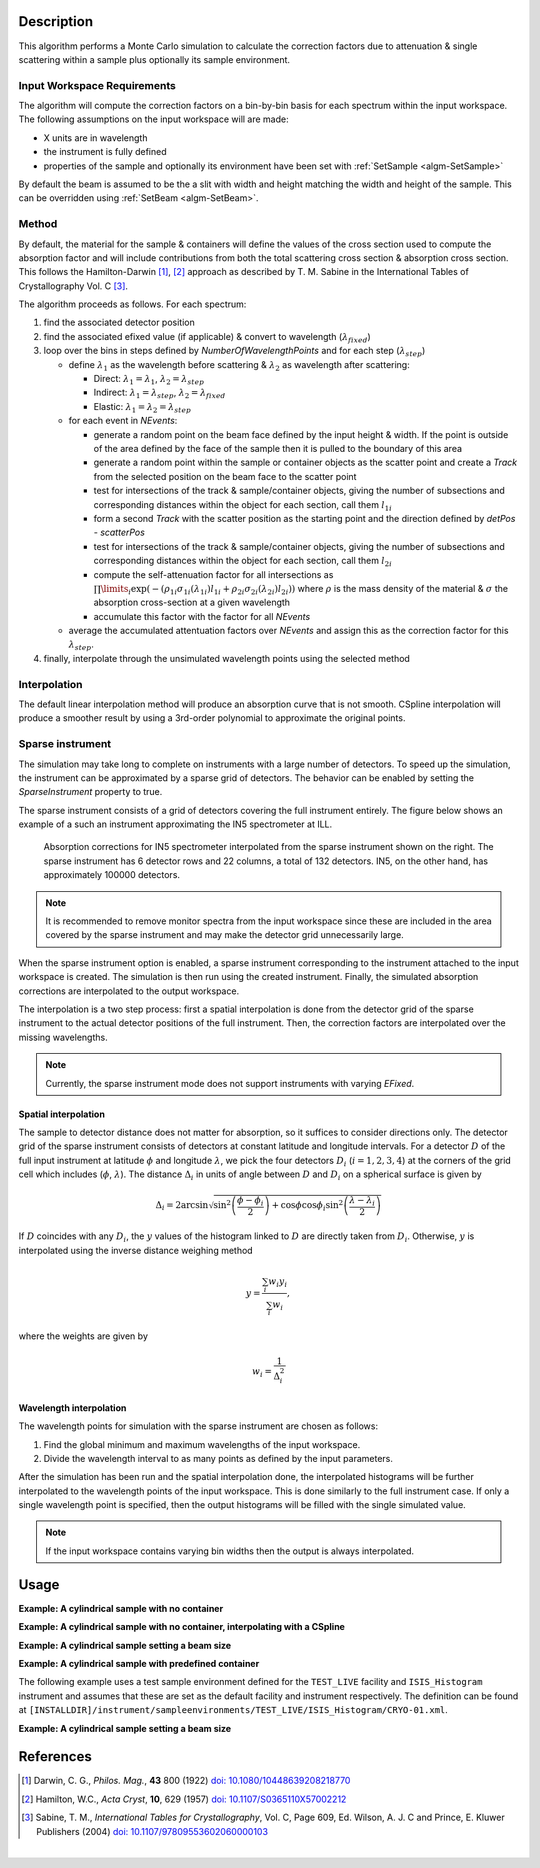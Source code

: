 .. algorithm::

.. summary::

.. seeAlso::

.. properties::

Description
-----------

This algorithm performs a Monte Carlo simulation to calculate the correction factors due
to attenuation & single scattering within a sample plus optionally its sample environment.

Input Workspace Requirements
############################

The algorithm will compute the correction factors on a bin-by-bin basis for each spectrum within
the input workspace. The following assumptions on the input workspace will are made:

- X units are in wavelength
- the instrument is fully defined
- properties of the sample and optionally its environment have been set with
  :ref:`SetSample <algm-SetSample>`

By default the beam is assumed to be the a slit with width and height matching
the width and height of the sample. This can be overridden using :ref:`SetBeam <algm-SetBeam>`.

Method
######

By default, the material for the sample & containers will define the values of the cross section used to compute the absorption factor and will
include contributions from both the total scattering cross section & absorption cross section.
This follows the Hamilton-Darwin [#DAR]_, [#HAM]_ approach as described by T. M. Sabine in the International Tables of Crystallography Vol. C [#SAB]_.

The algorithm proceeds as follows. For each spectrum:

#. find the associated detector position

#. find the associated efixed value (if applicable) & convert to wavelength (:math:`\lambda_{fixed}`)

#. loop over the bins in steps defined by `NumberOfWavelengthPoints` and for each step (:math:`\lambda_{step}`)

   * define :math:`\lambda_1` as the wavelength before scattering & :math:`\lambda_2` as wavelength after scattering:

     - Direct: :math:`\lambda_1 = \lambda_1`, :math:`\lambda_2 = \lambda_{step}`

     - Indirect: :math:`\lambda_1 = \lambda_{step}`, :math:`\lambda_2 = \lambda_{fixed}`

     - Elastic: :math:`\lambda_1 = \lambda_2 = \lambda_{step}`

   * for each event in `NEvents`:

     - generate a random point on the beam face defined by the input height & width. If the point is outside of the
       area defined by the face of the sample then it is pulled to the boundary of this area

     - generate a random point within the sample or container objects as the scatter point and create a `Track`
       from the selected position on the beam face to the scatter point

     - test for intersections of the track & sample/container objects, giving the number of subsections
       and corresponding distances within the object for each section, call them :math:`l_{1i}`

     - form a second `Track` with the scatter position as the starting point and the direction defined by
       `detPos - scatterPos`

     - test for intersections of the track & sample/container objects, giving the number of subsections
       and corresponding distances within the object for each section, call them :math:`l_{2i}`

     - compute the self-attenuation factor for all intersections as
       :math:`\prod\limits_{i} \exp(-(\rho_{1i}\sigma_{1i}(\lambda_{1i})l_{1i} + \rho_{2i}\sigma_{2i}(\lambda_{2i})l_{2i}))`
       where :math:`\rho` is the mass density of the material &
       :math:`\sigma` the absorption cross-section at a given wavelength

     - accumulate this factor with the factor for all `NEvents`

   * average the accumulated attentuation factors over `NEvents` and assign this as the correction factor for
     this :math:`\lambda_{step}`.

#. finally, interpolate through the unsimulated wavelength points using the selected method

Interpolation
#############

The default linear interpolation method will produce an absorption curve that is not smooth. CSpline interpolation
will produce a smoother result by using a 3rd-order polynomial to approximate the original points. 

Sparse instrument
#################

The simulation may take long to complete on instruments with a large number of detectors. To speed up the simulation, the instrument can be approximated by a sparse grid of detectors. The behavior can be enabled by setting the *SparseInstrument* property to true.

The sparse instrument consists of a grid of detectors covering the full instrument entirely. The figure below shows an example of a such an instrument approximating the IN5 spectrometer at ILL.

.. figure:: ../images/MonteCarloAbsorption_Sparse_Instrument.png
   :alt: IN5 spectrometer and its sparse approximation. 
   :scale: 60%

   Absorption corrections for IN5 spectrometer interpolated from the sparse instrument shown on the right. The sparse instrument has 6 detector rows and 22 columns, a total of 132 detectors. IN5, on the other hand, has approximately 100000 detectors.

.. note:: It is recommended to remove monitor spectra from the input workspace since these are included in the area covered by the sparse instrument and may make the detector grid unnecessarily large.

When the sparse instrument option is enabled, a sparse instrument corresponding to the instrument attached to the input workspace is created. The simulation is then run using the created instrument. Finally, the simulated absorption corrections are interpolated to the output workspace.

The interpolation is a two step process: first a spatial interpolation is done from the detector grid of the sparse instrument to the actual detector positions of the full instrument. Then, the correction factors are interpolated over the missing wavelengths.

.. note:: Currently, the sparse instrument mode does not support instruments with varying *EFixed*.

Spatial interpolation
^^^^^^^^^^^^^^^^^^^^^

The sample to detector distance does not matter for absorption, so it suffices to consider directions only. The detector grid of the sparse instrument consists of detectors at constant latitude and longitude intervals. For a detector :math:`D` of the full input instrument at latitude :math:`\phi` and longitude :math:`\lambda`, we pick the four detectors :math:`D_i` (:math:`i = 1, 2, 3, 4`) at the corners of the grid cell which includes (:math:`\phi`, :math:`\lambda`). The distance :math:`\Delta_i` in units of angle between :math:`D` and  :math:`D_i` on a spherical surface is given by

.. math::

   \Delta_i = 2 \arcsin \sqrt{\sin^2 \left(\frac{\phi - \phi_i}{2} \right) + \cos \phi \cos \phi_i \sin^2 \left( \frac{\lambda - \lambda_i}{2} \right)}

If :math:`D` coincides with any :math:`D_i`, the :math:`y` values of the histogram linked to :math:`D` are directly taken from :math:`D_i`. Otherwise, :math:`y` is interpolated using the inverse distance weighing method

.. math::

   y = \frac{\sum_i w_i y_i}{\sum_i w_i},

where the weights are given by

.. math::

   w_i = \frac{1}{\Delta_i^2}

Wavelength interpolation
^^^^^^^^^^^^^^^^^^^^^^^^

The wavelength points for simulation with the sparse instrument are chosen as follows:

#. Find the global minimum and maximum wavelengths of the input workspace.

#. Divide the wavelength interval to as many points as defined by the input parameters.

After the simulation has been run and the spatial interpolation done, the interpolated histograms will be further interpolated to the wavelength points of the input workspace. This is done similarly to the full instrument case. If only a single wavelength point is specified, then the output histograms will be filled with the single simulated value.

.. note:: If the input workspace contains varying bin widths then the output is always interpolated.

Usage
-----

**Example: A cylindrical sample with no container**

.. testcode:: ExCylinderSampleOnly

   data = CreateSampleWorkspace(WorkspaceType='Histogram', NumBanks=1)
   data = ConvertUnits(data, Target="Wavelength")
   # Default up axis is Y
   SetSample(data, Geometry={'Shape': 'Cylinder', 'Height': 5.0, 'Radius': 1.0,
                     'Center': [0.0,0.0,0.0]},
                   Material={'ChemicalFormula': '(Li7)2-C-H4-N-Cl6', 'SampleNumberDensity': 0.07})
   # Simulating every data point can be slow. Use a smaller set and interpolate
   abscor = MonteCarloAbsorption(data, NumberOfWavelengthPoints=50)
   corrected = data/abscor

**Example: A cylindrical sample with no container, interpolating with a CSpline**

.. testcode:: ExCylinderSampleOnlyAndSpline

   data = CreateSampleWorkspace(WorkspaceType='Histogram', NumBanks=1)
   data = ConvertUnits(data, Target="Wavelength")
   # Default up axis is Y
   SetSample(data, Geometry={'Shape': 'Cylinder', 'Height': 5.0, 'Radius': 1.0,
                     'Center': [0.0,0.0,0.0]},
                   Material={'ChemicalFormula': '(Li7)2-C-H4-N-Cl6', 'SampleNumberDensity': 0.07})
   # Simulating every data point can be slow. Use a smaller set and interpolate
   abscor = MonteCarloAbsorption(data, NumberOfWavelengthPoints=50,
                                 Interpolation='CSpline')
   corrected = data/abscor


**Example: A cylindrical sample setting a beam size**

.. testcode:: ExCylinderSampleAndBeamSize

   data = CreateSampleWorkspace(WorkspaceType='Histogram', NumBanks=1)
   data = ConvertUnits(data, Target="Wavelength")
   # Default up axis is Y
   SetSample(data, Geometry={'Shape': 'Cylinder', 'Height': 5.0, 'Radius': 1.0,
                     'Center': [0.0,0.0,0.0]},
                     Material={'ChemicalFormula': '(Li7)2-C-H4-N-Cl6', 'SampleNumberDensity': 0.07})
   SetBeam(data, Geometry={'Shape': 'Slit', 'Width': 0.8, 'Height': 1.0})
   # Simulating every data point can be slow. Use a smaller set and interpolate
   abscor = MonteCarloAbsorption(data, NumberOfWavelengthPoints=50)
   corrected = data/abscor

**Example: A cylindrical sample with predefined container**

The following example uses a test sample environment defined for the ``TEST_LIVE``
facility and ``ISIS_Histogram`` instrument and assumes that these are set as the
default facility and instrument respectively. The definition can be found at
``[INSTALLDIR]/instrument/sampleenvironments/TEST_LIVE/ISIS_Histogram/CRYO-01.xml``.

.. testsetup:: ExCylinderPlusEnvironment

   FACILITY_AT_START = config['default.facility']
   INSTRUMENT_AT_START = config['default.instrument']
   config['default.facility'] = 'TEST_LIVE'
   config['default.instrument'] = 'ISIS_Histogram'

.. testcleanup:: ExCylinderPlusEnvironment

   config['default.facility'] = FACILITY_AT_START
   config['default.instrument'] = INSTRUMENT_AT_START

.. testcode:: ExCylinderPlusEnvironment

   data = CreateSampleWorkspace(WorkspaceType='Histogram', NumBanks=1)
   data = ConvertUnits(data, Target="Wavelength")
   # Sample geometry is defined by container but not completely filled so
   # we just define the height
   SetSample(data, Environment={'Name': 'CRYO-01', 'Container': '8mm'},
             Geometry={'Height': 4.0},
             Material={'ChemicalFormula': '(Li7)2-C-H4-N-Cl6', 'SampleNumberDensity': 0.07})
   # Simulating every data point can be slow. Use a smaller set and interpolate
   abscor = MonteCarloAbsorption(data, NumberOfWavelengthPoints=30)
   corrected = data/abscor

**Example: A cylindrical sample setting a beam size**

.. testcode:: ExSpatialInstrument

   data = CreateSampleWorkspace(WorkspaceType='Histogram', NumBanks=1)
   data = ConvertUnits(data, Target='Wavelength')
   SetSample(data, Geometry={'Shape': 'Cylinder', 'Height': 5.0, 'Radius': 1.0,
                     'Center': [0.0,0.0,0.0]},
                   Material={'ChemicalFormula': '(Li7)2-C-H4-N-Cl6', 'SampleNumberDensity': 0.07},
            )

   abscor = MonteCarloAbsorption(data, NumberOfWavelengthPoints=10,SparseInstrument=True,
                                 NumberOfDetectorRows=5, NumberOfDetectorColumns=5)
   corrected = data/abscor

References
----------

.. [#DAR] Darwin, C. G., *Philos. Mag.*, **43** 800 (1922)
          `doi: 10.1080/10448639208218770 <http://dx.doi.org/10.1080/10448639208218770>`_
.. [#HAM] Hamilton, W.C., *Acta Cryst*, **10**, 629 (1957)
          `doi: 10.1107/S0365110X57002212 <http://dx.doi.org/10.1107/S0365110X57002212>`_
.. [#SAB] Sabine, T. M., *International Tables for Crystallography*, Vol. C, Page 609, Ed. Wilson, A. J. C and Prince, E. Kluwer Publishers (2004)
          `doi: 10.1107/97809553602060000103 <http://dx.doi.org/10.1107/97809553602060000103>`_

|

.. categories::

.. sourcelink::
